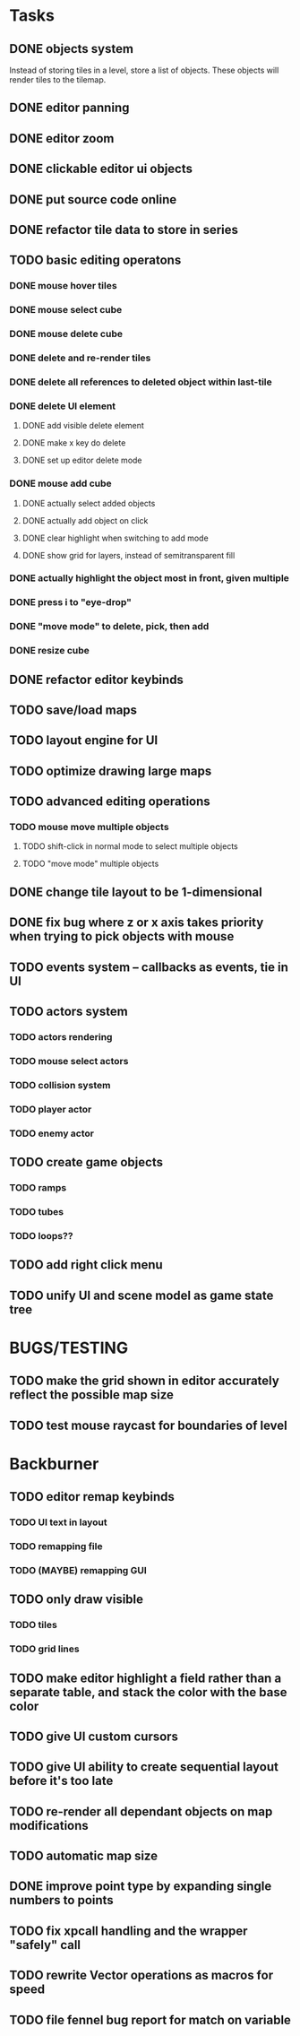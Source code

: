 * Tasks
** DONE objects system
Instead of storing tiles in a level, store a list of objects. These objects will render tiles to the tilemap.
** DONE editor panning
** DONE editor zoom
** DONE clickable editor ui objects
** DONE put source code online
** DONE refactor tile data to store in series
** TODO basic editing operatons
*** DONE mouse hover tiles
*** DONE mouse select cube
*** DONE mouse delete cube
*** DONE delete and re-render tiles
*** DONE delete all references to deleted object within last-tile
*** DONE delete UI element
**** DONE add visible delete element
**** DONE make x key do delete
**** DONE set up editor delete mode
*** DONE mouse add cube
**** DONE actually select added objects
**** DONE actually add object on click
**** DONE clear highlight when switching to add mode
**** DONE show grid for layers, instead of semitransparent fill
*** DONE actually highlight the object most in front, given multiple
*** DONE press i to "eye-drop"
*** DONE "move mode" to delete, pick, then add
*** DONE resize cube
** DONE refactor editor keybinds
** TODO save/load maps
** TODO layout engine for UI
** TODO optimize drawing large maps
** TODO advanced editing operations
*** TODO mouse move multiple objects
**** TODO shift-click in normal mode to select multiple objects
**** TODO "move mode" multiple objects
** DONE change tile layout to be 1-dimensional
** DONE fix bug where z or x axis takes priority when trying to pick objects with mouse
** TODO events system -- callbacks as events, tie in UI
** TODO actors system
*** TODO actors rendering
*** TODO mouse select actors
*** TODO collision system
*** TODO player actor
*** TODO enemy actor
** TODO create game objects
*** TODO ramps
*** TODO tubes
*** TODO loops??
** TODO add right click menu
** TODO unify UI and scene model as game state tree
* BUGS/TESTING
** TODO make the grid shown in editor accurately reflect the possible map size
** TODO test mouse raycast for boundaries of level
* Backburner
** TODO editor remap keybinds
*** TODO UI text in layout
*** TODO remapping file
*** TODO (MAYBE) remapping GUI
** TODO only draw visible
*** TODO tiles
*** TODO grid lines
** TODO make editor highlight a field rather than a separate table, and stack the color with the base color
** TODO give UI custom cursors
** TODO give UI ability to create sequential layout before it's too late
** TODO re-render all dependant objects on map modifications
** TODO automatic map size
** DONE improve point type by expanding single numbers to points
** TODO fix xpcall handling and the wrapper "safely" call
** TODO rewrite Vector operations as macros for speed
** TODO file fennel bug report for match on variable
